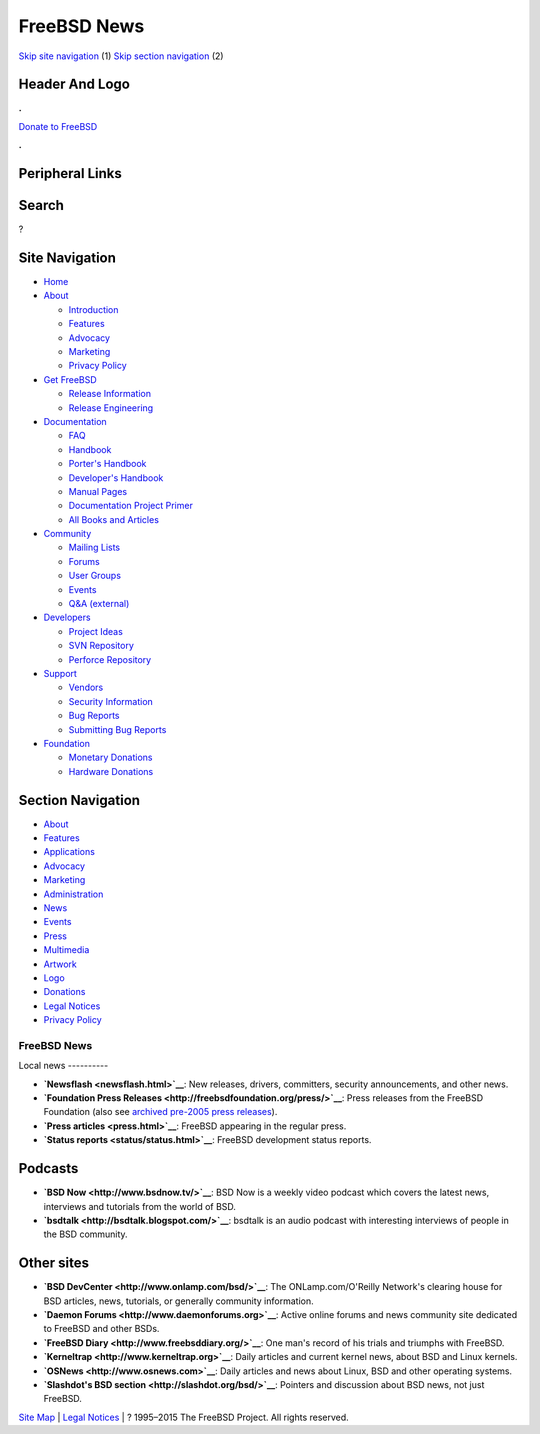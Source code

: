 ============
FreeBSD News
============

.. raw:: html

   <div id="containerwrap">

.. raw:: html

   <div id="container">

`Skip site navigation <#content>`__ (1) `Skip section
navigation <#contentwrap>`__ (2)

.. raw:: html

   <div id="headercontainer">

.. raw:: html

   <div id="header">

Header And Logo
---------------

.. raw:: html

   <div id="headerlogoleft">

|FreeBSD|

.. raw:: html

   </div>

.. raw:: html

   <div id="headerlogoright">

.. raw:: html

   <div class="frontdonateroundbox">

.. raw:: html

   <div class="frontdonatetop">

.. raw:: html

   <div>

**.**

.. raw:: html

   </div>

.. raw:: html

   </div>

.. raw:: html

   <div class="frontdonatecontent">

`Donate to FreeBSD <https://www.FreeBSDFoundation.org/donate/>`__

.. raw:: html

   </div>

.. raw:: html

   <div class="frontdonatebot">

.. raw:: html

   <div>

**.**

.. raw:: html

   </div>

.. raw:: html

   </div>

.. raw:: html

   </div>

Peripheral Links
----------------

.. raw:: html

   <div id="searchnav">

.. raw:: html

   </div>

.. raw:: html

   <div id="search">

Search
------

?

.. raw:: html

   </div>

.. raw:: html

   </div>

.. raw:: html

   </div>

Site Navigation
---------------

.. raw:: html

   <div id="menu">

-  `Home <../>`__

-  `About <../about.html>`__

   -  `Introduction <../projects/newbies.html>`__
   -  `Features <../features.html>`__
   -  `Advocacy <../advocacy/>`__
   -  `Marketing <../marketing/>`__
   -  `Privacy Policy <../privacy.html>`__

-  `Get FreeBSD <../where.html>`__

   -  `Release Information <../releases/>`__
   -  `Release Engineering <../releng/>`__

-  `Documentation <../docs.html>`__

   -  `FAQ <../doc/en_US.ISO8859-1/books/faq/>`__
   -  `Handbook <../doc/en_US.ISO8859-1/books/handbook/>`__
   -  `Porter's
      Handbook <../doc/en_US.ISO8859-1/books/porters-handbook>`__
   -  `Developer's
      Handbook <../doc/en_US.ISO8859-1/books/developers-handbook>`__
   -  `Manual Pages <//www.FreeBSD.org/cgi/man.cgi>`__
   -  `Documentation Project
      Primer <../doc/en_US.ISO8859-1/books/fdp-primer>`__
   -  `All Books and Articles <../docs/books.html>`__

-  `Community <../community.html>`__

   -  `Mailing Lists <../community/mailinglists.html>`__
   -  `Forums <https://forums.FreeBSD.org>`__
   -  `User Groups <../usergroups.html>`__
   -  `Events <../events/events.html>`__
   -  `Q&A
      (external) <http://serverfault.com/questions/tagged/freebsd>`__

-  `Developers <../projects/index.html>`__

   -  `Project Ideas <https://wiki.FreeBSD.org/IdeasPage>`__
   -  `SVN Repository <https://svnweb.FreeBSD.org>`__
   -  `Perforce Repository <http://p4web.FreeBSD.org>`__

-  `Support <../support.html>`__

   -  `Vendors <../commercial/commercial.html>`__
   -  `Security Information <../security/>`__
   -  `Bug Reports <https://bugs.FreeBSD.org/search/>`__
   -  `Submitting Bug Reports <https://www.FreeBSD.org/support.html>`__

-  `Foundation <https://www.freebsdfoundation.org/>`__

   -  `Monetary Donations <https://www.freebsdfoundation.org/donate/>`__
   -  `Hardware Donations <../donations/>`__

.. raw:: html

   </div>

.. raw:: html

   </div>

.. raw:: html

   <div id="content">

.. raw:: html

   <div id="sidewrap">

.. raw:: html

   <div id="sidenav">

Section Navigation
------------------

-  `About <../about.html>`__
-  `Features <../features.html>`__
-  `Applications <../applications.html>`__
-  `Advocacy <../advocacy/>`__
-  `Marketing <../marketing/>`__
-  `Administration <../administration.html>`__
-  `News <../news/newsflash.html>`__
-  `Events <../events/events.html>`__
-  `Press <../news/press.html>`__
-  `Multimedia <../multimedia/multimedia.html>`__
-  `Artwork <../art.html>`__
-  `Logo <../logo.html>`__
-  `Donations <../donations/>`__
-  `Legal Notices <../copyright/>`__
-  `Privacy Policy <../privacy.html>`__

.. raw:: html

   </div>

.. raw:: html

   </div>

.. raw:: html

   <div id="contentwrap">

FreeBSD News
============

|FreeBSD News|
Local news
----------

-  **`Newsflash <newsflash.html>`__**: New releases, drivers,
   committers, security announcements, and other news.

-  **`Foundation Press
   Releases <http://freebsdfoundation.org/press/>`__**: Press releases
   from the FreeBSD Foundation (also see `archived pre-2005 press
   releases <pressreleases.html>`__).

-  **`Press articles <press.html>`__**: FreeBSD appearing in the regular
   press.

-  **`Status reports <status/status.html>`__**: FreeBSD development
   status reports.

Podcasts
--------

-  **`BSD Now <http://www.bsdnow.tv/>`__**: BSD Now is a weekly video
   podcast which covers the latest news, interviews and tutorials from
   the world of BSD.

-  **`bsdtalk <http://bsdtalk.blogspot.com/>`__**: bsdtalk is an audio
   podcast with interesting interviews of people in the BSD community.

Other sites
-----------

-  **`BSD DevCenter <http://www.onlamp.com/bsd/>`__**: The
   ONLamp.com/O'Reilly Network's clearing house for BSD articles, news,
   tutorials, or generally community information.

-  **`Daemon Forums <http://www.daemonforums.org>`__**: Active online
   forums and news community site dedicated to FreeBSD and other BSDs.

-  **`FreeBSD Diary <http://www.freebsddiary.org/>`__**: One man's
   record of his trials and triumphs with FreeBSD.

-  **`Kerneltrap <http://www.kerneltrap.org>`__**: Daily articles and
   current kernel news, about BSD and Linux kernels.

-  **`OSNews <http://www.osnews.com>`__**: Daily articles and news about
   Linux, BSD and other operating systems.

-  **`Slashdot's BSD section <http://slashdot.org/bsd/>`__**: Pointers
   and discussion about BSD news, not just FreeBSD.

.. raw:: html

   </div>

.. raw:: html

   </div>

.. raw:: html

   <div id="footer">

`Site Map <../search/index-site.html>`__ \| `Legal
Notices <../copyright/>`__ \| ? 1995–2015 The FreeBSD Project. All
rights reserved.

.. raw:: html

   </div>

.. raw:: html

   </div>

.. raw:: html

   </div>

.. |FreeBSD| image:: ../layout/images/logo-red.png
   :target: ..
.. |FreeBSD News| image:: ../gifs/news.jpg
